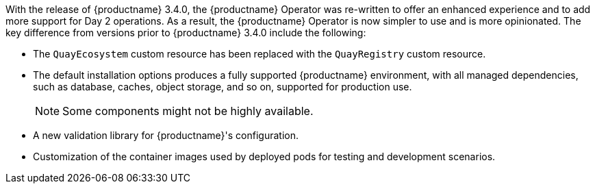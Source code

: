 :_content-type: CONCEPT
[id="operator-differences"]
//= Differences from Earlier Versions

With the release of {productname} 3.4.0, the {productname} Operator was re-written to offer an enhanced experience and to add more support for Day 2 operations. As a result, the {productname} Operator is now simpler to use and is more opinionated. The key difference from versions prior to {productname} 3.4.0 include the following:

* The `QuayEcosystem` custom resource has been replaced with the `QuayRegistry` custom resource.
* The default installation options produces a fully supported {productname} environment, with all managed dependencies, such as database, caches, object storage, and so on, supported for production use.
+
[NOTE]
====
Some components might not be highly available.
====

* A new validation library for {productname}'s configuration.

ifeval::["{productname}" == "Red Hat Quay"]
* Object storage can now be managed by the {productname} Operator using the `ObjectBucketClaim` Kubernetes API
+
[NOTE]
====
Red Hat OpenShift Data Foundation can be used to provide a supported implementation of this API on {ocp}.
====
endif::[]
ifeval::["{productname}" == "Project Quay"]
* Object storage can now be provided by the {productname} Operator using the `ObjectBucketClaim` Kubernetes API. For example, the NooBaa Operator from `OperatorHub.io` can be used to provide an implementation of that API.
endif::[]
* Customization of the container images used by deployed pods for testing and development scenarios.